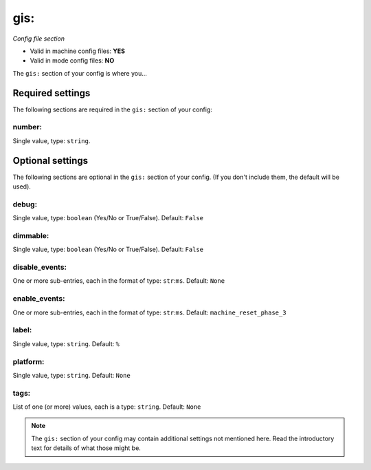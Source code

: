 gis:
====

*Config file section*

* Valid in machine config files: **YES**
* Valid in mode config files: **NO**

.. overview

The ``gis:`` section of your config is where you...

.. todo::
   Add description.


Required settings
-----------------

The following sections are required in the ``gis:`` section of your config:

number:
~~~~~~~
Single value, type: ``string``. 

.. todo::
   Add description.


Optional settings
-----------------

The following sections are optional in the ``gis:`` section of your config. (If you don't include them, the default will be used).

debug:
~~~~~~
Single value, type: ``boolean`` (Yes/No or True/False). Default: ``False``

.. todo::
   Add description.

dimmable:
~~~~~~~~~
Single value, type: ``boolean`` (Yes/No or True/False). Default: ``False``

.. todo::
   Add description.

disable_events:
~~~~~~~~~~~~~~~
One or more sub-entries, each in the format of type: ``str``:``ms``. Default: ``None``

.. todo::
   Add description.

enable_events:
~~~~~~~~~~~~~~
One or more sub-entries, each in the format of type: ``str``:``ms``. Default: ``machine_reset_phase_3``

.. todo::
   Add description.

label:
~~~~~~
Single value, type: ``string``. Default: ``%``

.. todo::
   Add description.

platform:
~~~~~~~~~
Single value, type: ``string``. Default: ``None``

.. todo::
   Add description.

tags:
~~~~~
List of one (or more) values, each is a type: ``string``. Default: ``None``

.. todo::
   Add description.


.. note:: The ``gis:`` section of your config may contain additional settings not mentioned here. Read the introductory text for details of what those might be.


